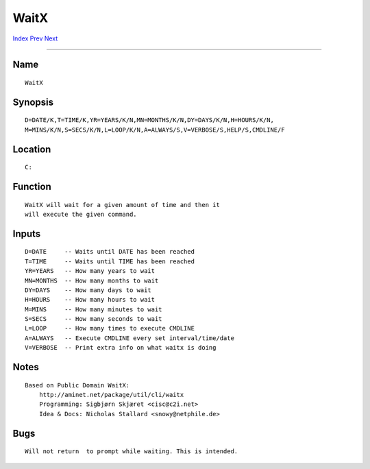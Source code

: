 =====
WaitX
=====
.. This document is automatically generated. Don't edit it!

`Index <index>`_ `Prev <waitforport>`_ `Next <which>`_ 

---------------

Name
~~~~
::


     WaitX


Synopsis
~~~~~~~~
::


     D=DATE/K,T=TIME/K,YR=YEARS/K/N,MN=MONTHS/K/N,DY=DAYS/K/N,H=HOURS/K/N,
     M=MINS/K/N,S=SECS/K/N,L=LOOP/K/N,A=ALWAYS/S,V=VERBOSE/S,HELP/S,CMDLINE/F


Location
~~~~~~~~
::


     C:


Function
~~~~~~~~
::


     WaitX will wait for a given amount of time and then it
     will execute the given command.


Inputs
~~~~~~
::


     D=DATE     -- Waits until DATE has been reached
     T=TIME     -- Waits until TIME has been reached
     YR=YEARS   -- How many years to wait
     MN=MONTHS  -- How many months to wait
     DY=DAYS    -- How many days to wait
     H=HOURS    -- How many hours to wait
     M=MINS     -- How many minutes to wait
     S=SECS     -- How many seconds to wait
     L=LOOP     -- How many times to execute CMDLINE
     A=ALWAYS   -- Execute CMDLINE every set interval/time/date
     V=VERBOSE  -- Print extra info on what waitx is doing


Notes
~~~~~
::


     Based on Public Domain WaitX:
         http://aminet.net/package/util/cli/waitx
         Programming: Sigbjørn Skjæret <cisc@c2i.net>
         Idea & Docs: Nicholas Stallard <snowy@netphile.de>


Bugs
~~~~
::


     Will not return  to prompt while waiting. This is intended.


